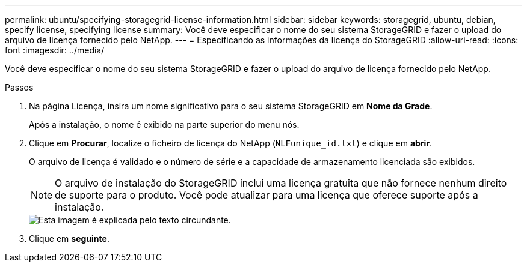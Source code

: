 ---
permalink: ubuntu/specifying-storagegrid-license-information.html 
sidebar: sidebar 
keywords: storagegrid, ubuntu, debian, specify license, specifying license 
summary: Você deve especificar o nome do seu sistema StorageGRID e fazer o upload do arquivo de licença fornecido pelo NetApp. 
---
= Especificando as informações da licença do StorageGRID
:allow-uri-read: 
:icons: font
:imagesdir: ../media/


[role="lead"]
Você deve especificar o nome do seu sistema StorageGRID e fazer o upload do arquivo de licença fornecido pelo NetApp.

.Passos
. Na página Licença, insira um nome significativo para o seu sistema StorageGRID em *Nome da Grade*.
+
Após a instalação, o nome é exibido na parte superior do menu nós.

. Clique em *Procurar*, localize o ficheiro de licença do NetApp (`NLFunique_id.txt`) e clique em *abrir*.
+
O arquivo de licença é validado e o número de série e a capacidade de armazenamento licenciada são exibidos.

+

NOTE: O arquivo de instalação do StorageGRID inclui uma licença gratuita que não fornece nenhum direito de suporte para o produto. Você pode atualizar para uma licença que oferece suporte após a instalação.

+
image::../media/2_gmi_installer_license_page.gif[Esta imagem é explicada pelo texto circundante.]

. Clique em *seguinte*.

